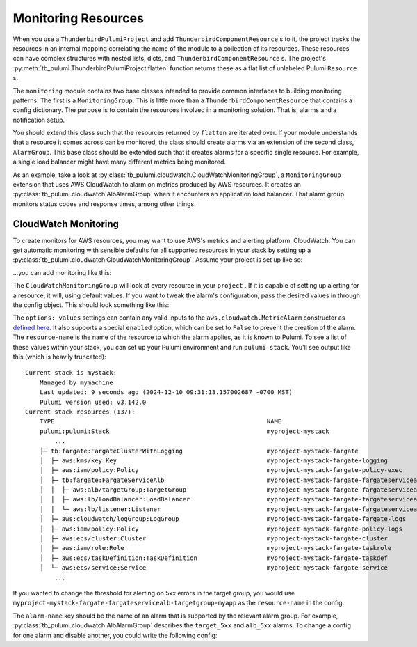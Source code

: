 Monitoring Resources
====================
When you use a ``ThunderbirdPulumiProject`` and add ``ThunderbirdComponentResource`` s to it, the project tracks the
resources in an internal mapping correlating the name of the module to a collection of its resources. These resources
can have complex structures with nested lists, dicts, and ``ThunderbirdComponentResource`` s. The project's
:py:meth:`tb_pulumi.ThunderbirdPulumiProject.flatten` function returns these as a flat list of unlabeled Pulumi
``Resource`` s.

The ``monitoring`` module contains two base classes intended to provide common interfaces to building monitoring
patterns. The first is a ``MonitoringGroup``. This is little more than a ``ThunderbirdComponentResource`` that contains
a config dictionary. The purpose is to contain the resources involved in a monitoring solution. That is, alarms and a
notification setup.

You should extend this class such that the resources returned by ``flatten`` are iterated over. If your module
understands that a resource it comes across can be monitored, the class should create alarms via an extension of the
second class, ``AlarmGroup``. This base class should be extended such that it creates alarms for a specific single
resource. For example, a single load balancer might have many different metrics being monitored.

As an example, take a look at :py:class:`tb_pulumi.cloudwatch.CloudWatchMonitoringGroup`, a ``MonitoringGroup``
extension that uses AWS CloudWatch to alarm on metrics produced by AWS resources. It creates an
:py:class:`tb_pulumi.cloudwatch.AlbAlarmGroup` when it encounters an application load balancer. That alarm group
monitors status codes and response times, among other things.


CloudWatch Monitoring
---------------------

To create monitors for AWS resources, you may want to use AWS's metrics and alerting platform, CloudWatch. You can get
automatic monitoring with sensible defaults for all supported resources in your stack by setting up a
:py:class:`tb_pulumi.cloudwatch.CloudWatchMonitoringGroup`. Assume your project is set up like so:

.. code-block:: python
    :linenos:

    import tb_pulumi
    import tb_pulumi.network

    project = tb_pulumi.ThunderbirdPulumiProject()
    resources = project.config.get('resources')

    # Define various resources, adding them to the project...
    vpc_opts = resources['tb:network:MultiCidrVpc']['vpc']
    vpc = tb_pulumi.network.MultiCidrVpc('my-vpc', project, **vpc_opts)

    # ... etc ...

...you can add monitoring like this:

.. code-block:: python
    :linenos:

    monitoring_opts = resources['tb:cloudwatch:CloudWatchMonitoringGroup']
    monitoring = tb_pulumi.cloudwatch.CloudWatchMonitoringGroup(
        name='my-monitoring',
        project=project,
        notify_emails=['your_alerting_email_here@host.tld'],
        config=monitoring_opts,
    )

The ``CloudWatchMonitoringGroup`` will look at every resource in your ``project`` . If it is capable of setting up
alerting for a resource, it will, using default values.
If you want to tweak the alarm's configuration, pass the desired values in through the config object. This should look
something like this:

.. code-block:: yaml
    :linenos:

    tb:cloudwatch:CloudWatchMonitoringGroup:
        alarms:
            resource-name:
                alarm-name:
                    options: values


The ``options: values`` settings can contain any valid inputs to the ``aws.cloudwatch.MetricAlarm`` constructor
as `defined here <https://www.pulumi.com/registry/packages/aws/api-docs/cloudwatch/metricalarm/#inputs>`_. It also
supports a special ``enabled`` option, which can be set to ``False`` to prevent the creation of the alarm.
The ``resource-name`` is the name of the resource to which the alarm applies, as it is known to Pulumi. To see a list of
these values within your stack, you can set up your Pulumi environment and run ``pulumi stack``. You'll see output like
this (which is heavily truncated):
::

    Current stack is mystack:
        Managed by mymachine
        Last updated: 9 seconds ago (2024-12-10 09:31:13.157002687 -0700 MST)
        Pulumi version used: v3.142.0
    Current stack resources (137):
        TYPE                                                          NAME
        pulumi:pulumi:Stack                                           myproject-mystack
            ...
        ├─ tb:fargate:FargateClusterWithLogging                       myproject-mystack-fargate
        │  ├─ aws:kms/key:Key                                         myproject-mystack-fargate-logging
        │  ├─ aws:iam/policy:Policy                                   myproject-mystack-fargate-policy-exec
        │  ├─ tb:fargate:FargateServiceAlb                            myproject-mystack-fargate-fargateservicealb
        │  │  ├─ aws:alb/targetGroup:TargetGroup                      myproject-mystack-fargate-fargateservicealb-targetgroup-myapp
        │  │  ├─ aws:lb/loadBalancer:LoadBalancer                     myproject-mystack-fargate-fargateservicealb-alb-myapp
        │  │  └─ aws:lb/listener:Listener                             myproject-mystack-fargate-fargateservicealb-listener-myapp
        │  ├─ aws:cloudwatch/logGroup:LogGroup                        myproject-mystack-fargate-fargate-logs
        │  ├─ aws:iam/policy:Policy                                   myproject-mystack-fargate-policy-logs
        │  ├─ aws:ecs/cluster:Cluster                                 myproject-mystack-fargate-cluster
        │  ├─ aws:iam/role:Role                                       myproject-mystack-fargate-taskrole
        │  ├─ aws:ecs/taskDefinition:TaskDefinition                   myproject-mystack-fargate-taskdef
        │  └─ aws:ecs/service:Service                                 myproject-mystack-fargate-service
            ...

If you wanted to change the threshold for alerting on 5xx errors in the target group, you would use
``myproject-mystack-fargate-fargateservicealb-targetgroup-myapp`` as the ``resource-name`` in the config.

The ``alarm-name`` key should be the name of an alarm that is supported by the relevant alarm group. For example,
:py:class:`tb_pulumi.cloudwatch.AlbAlarmGroup` describes the ``target_5xx`` and ``alb_5xx`` alarms. To change a
config for one alarm and disable another, you could write the following config:

.. code-block:: yaml
    :linenos:

    tb:cloudwatch:CloudWatchMonitoringGroup:
        alarms:
            myproject-mystack-fargate-fargateservicealb-targetgroup-myapp:
                target_5xx:
                    threshold: 123
                    evaluation_periods: 3
                alb_5xx:
                    enabled: False